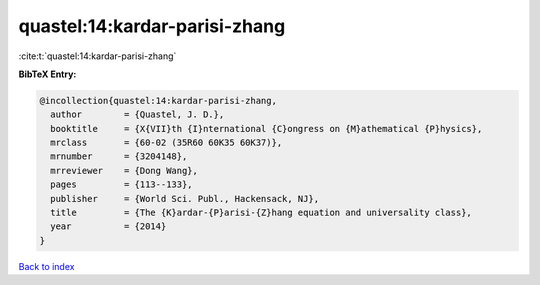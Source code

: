 quastel:14:kardar-parisi-zhang
==============================

:cite:t:`quastel:14:kardar-parisi-zhang`

**BibTeX Entry:**

.. code-block:: bibtex

   @incollection{quastel:14:kardar-parisi-zhang,
     author        = {Quastel, J. D.},
     booktitle     = {X{VII}th {I}nternational {C}ongress on {M}athematical {P}hysics},
     mrclass       = {60-02 (35R60 60K35 60K37)},
     mrnumber      = {3204148},
     mrreviewer    = {Dong Wang},
     pages         = {113--133},
     publisher     = {World Sci. Publ., Hackensack, NJ},
     title         = {The {K}ardar-{P}arisi-{Z}hang equation and universality class},
     year          = {2014}
   }

`Back to index <../By-Cite-Keys.rst>`_
